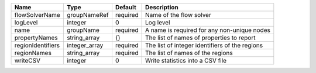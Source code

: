 

================= ============= ======== ============================================== 
Name              Type          Default  Description                                    
================= ============= ======== ============================================== 
flowSolverName    groupNameRef  required Name of the flow solver                        
logLevel          integer       0        Log level                                      
name              groupName     required A name is required for any non-unique nodes    
propertyNames     string_array  {}       The list of names of properties to report      
regionIdentifiers integer_array required The list of integer identifiers of the regions 
regionNames       string_array  required The list of names of the regions               
writeCSV          integer       0        Write statistics into a CSV file               
================= ============= ======== ============================================== 


